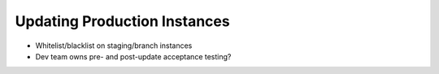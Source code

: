 =============================
Updating Production Instances
=============================

- Whitelist/blacklist on staging/branch instances

- Dev team owns pre- and post-update acceptance testing?
